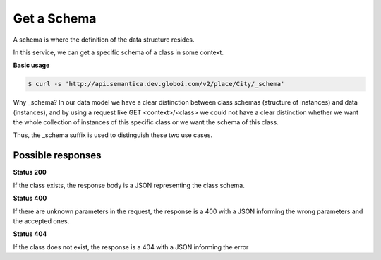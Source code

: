 Get a Schema
============

A schema is where the definition of the data structure resides.

In this service, we can get a specific schema of a class in some context.

**Basic usage**


.. code-block:: bash

  $ curl -s 'http://api.semantica.dev.globoi.com/v2/place/City/_schema'

.. program-output:: curl -s 'http://api.semantica.dev.globoi.com/v2/place/City/_schema' | python -mjson.tool
  :shell:

Why _schema? In our data model we have a clear distinction between class schemas
(structure of instances) and data (instances), and by using a request like
GET <context>/<class> we could not have a clear distinction whether we want
the whole collection of instances of this specific class or we want the schema of this class.

Thus, the _schema suffix is used to distinguish these two use cases.


Possible responses
------------------


**Status 200**


If the class exists, the response body is a JSON representing the class schema.

.. include :: examples/get_schema_200.rst

**Status 400**


If there are unknown parameters in the request, the response is a 400
with a JSON informing the wrong parameters and the accepted ones.

.. include :: examples/get_schema_400.rst

**Status 404**

If the class does not exist, the response is a 404 with a JSON
informing the error

.. include :: examples/get_schema_404.rst
